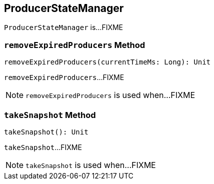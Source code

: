 == [[ProducerStateManager]] ProducerStateManager

`ProducerStateManager` is...FIXME

=== [[removeExpiredProducers]] `removeExpiredProducers` Method

[source, scala]
----
removeExpiredProducers(currentTimeMs: Long): Unit
----

`removeExpiredProducers`...FIXME

NOTE: `removeExpiredProducers` is used when...FIXME

=== [[takeSnapshot]] `takeSnapshot` Method

[source, scala]
----
takeSnapshot(): Unit
----

`takeSnapshot`...FIXME

NOTE: `takeSnapshot` is used when...FIXME

